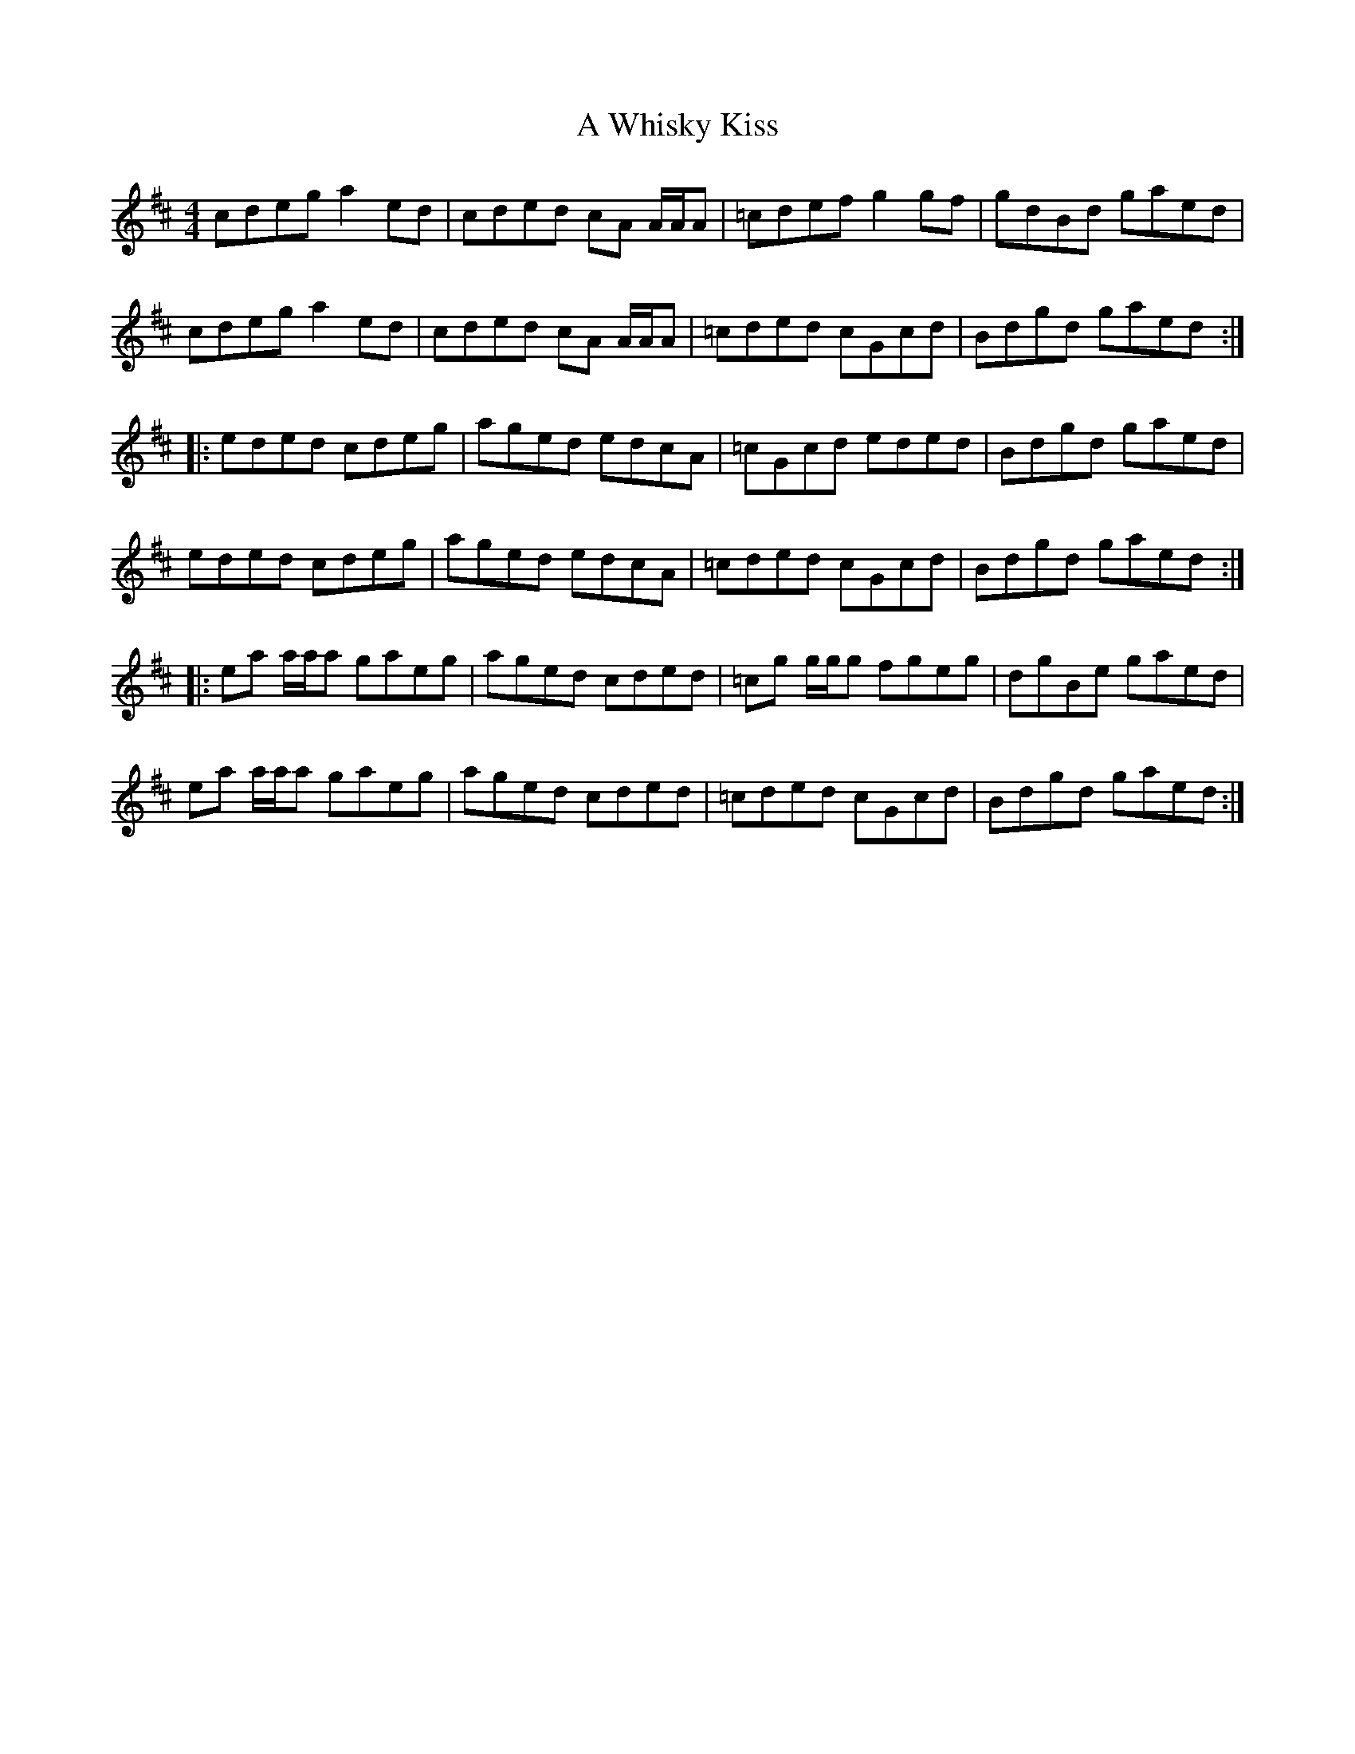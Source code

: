 X: 481
T: A Whisky Kiss
R: reel
M: 4/4
K: Amixolydian
cdeg a2 ed|cded cA A/A/A|=cdef g2 gf|gdBd gaed|
cdeg a2 ed|cded cA A/A/A|=cded cGcd|Bdgd gaed:|
|:eded cdeg|aged edcA|=cGcd eded|Bdgd gaed|
eded cdeg|aged edcA|=cded cGcd|Bdgd gaed:|
|:ea a/a/a gaeg|aged cded|=cg g/g/g fgeg|dgBe gaed|
ea a/a/a gaeg|aged cded|=cded cGcd|Bdgd gaed:|

